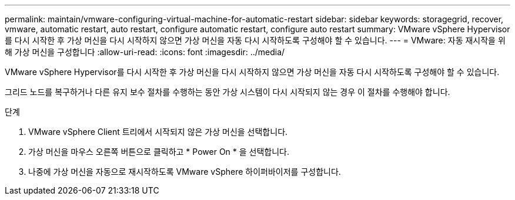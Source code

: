---
permalink: maintain/vmware-configuring-virtual-machine-for-automatic-restart 
sidebar: sidebar 
keywords: storagegrid, recover, vmware, automatic restart, auto restart, configure automatic restart, configure auto restart 
summary: VMware vSphere Hypervisor를 다시 시작한 후 가상 머신을 다시 시작하지 않으면 가상 머신을 자동 다시 시작하도록 구성해야 할 수 있습니다. 
---
= VMware: 자동 재시작을 위해 가상 머신을 구성합니다
:allow-uri-read: 
:icons: font
:imagesdir: ../media/


[role="lead"]
VMware vSphere Hypervisor를 다시 시작한 후 가상 머신을 다시 시작하지 않으면 가상 머신을 자동 다시 시작하도록 구성해야 할 수 있습니다.

그리드 노드를 복구하거나 다른 유지 보수 절차를 수행하는 동안 가상 시스템이 다시 시작되지 않는 경우 이 절차를 수행해야 합니다.

.단계
. VMware vSphere Client 트리에서 시작되지 않은 가상 머신을 선택합니다.
. 가상 머신을 마우스 오른쪽 버튼으로 클릭하고 * Power On * 을 선택합니다.
. 나중에 가상 머신을 자동으로 재시작하도록 VMware vSphere 하이퍼바이저를 구성합니다.

